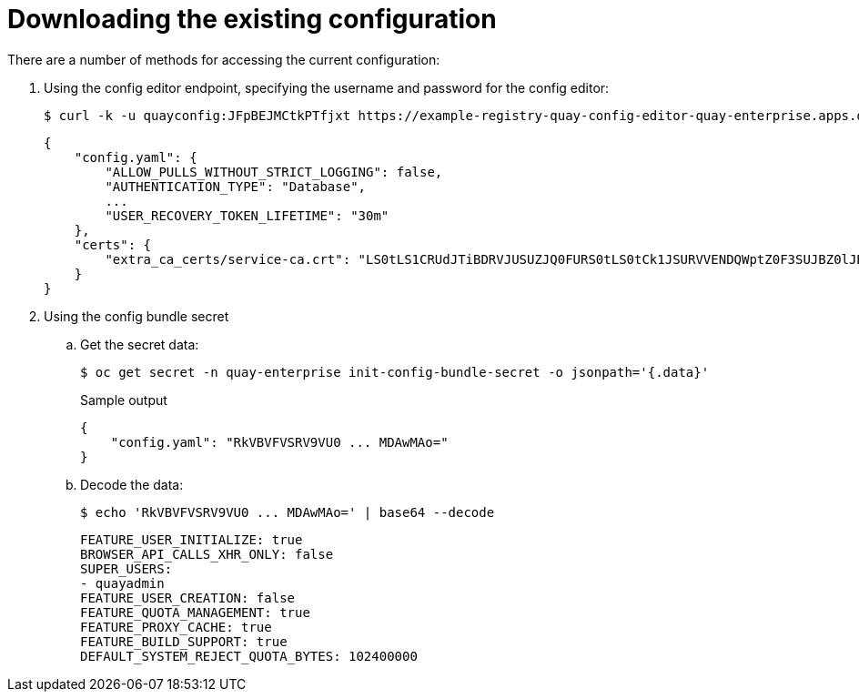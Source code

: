 [[operator-config-cli-download]]
= Downloading the existing configuration

There are a number of methods for accessing the current configuration: 

. Using the config editor endpoint, specifying the username and password for the config editor:
+
[source,bash]
----
$ curl -k -u quayconfig:JFpBEJMCtkPTfjxt https://example-registry-quay-config-editor-quay-enterprise.apps.docs.quayteam.org/api/v1/config
----
+
[source,yaml]
----
{
    "config.yaml": {
        "ALLOW_PULLS_WITHOUT_STRICT_LOGGING": false,
        "AUTHENTICATION_TYPE": "Database",
        ...
        "USER_RECOVERY_TOKEN_LIFETIME": "30m"
    },
    "certs": {
        "extra_ca_certs/service-ca.crt": "LS0tLS1CRUdJTiBDRVJUSUZJQ0FURS0tLS0tCk1JSURVVENDQWptZ0F3SUJBZ0lJRE9kWFhuUXFjMUF3RFFZSktvWklodmNOQVFFTEJRQXdOakUwTURJR0ExVUUKQXd3cmIzQmxibk5vYVdaMExYTmxjblpwWTJVdGMyVnlkbWx1WnkxemFXZHVaWEpBTVRZek1UYzNPREV3TXpBZQpGdzB5TVRBNU1UWXdOelF4TkRKYUZ..."
    }
}
----
. Using the config bundle secret
.. Get the secret data:
+
[source,bash]
----
$ oc get secret -n quay-enterprise init-config-bundle-secret -o jsonpath='{.data}'
----
+
.Sample output
[source,yaml]
----
{
    "config.yaml": "RkVBVFVSRV9VU0 ... MDAwMAo="
}
----
.. Decode the data:
+
[source,bash]
----
$ echo 'RkVBVFVSRV9VU0 ... MDAwMAo=' | base64 --decode
----
+
[source,yaml]
----
FEATURE_USER_INITIALIZE: true
BROWSER_API_CALLS_XHR_ONLY: false
SUPER_USERS:
- quayadmin
FEATURE_USER_CREATION: false
FEATURE_QUOTA_MANAGEMENT: true
FEATURE_PROXY_CACHE: true
FEATURE_BUILD_SUPPORT: true
DEFAULT_SYSTEM_REJECT_QUOTA_BYTES: 102400000
----

